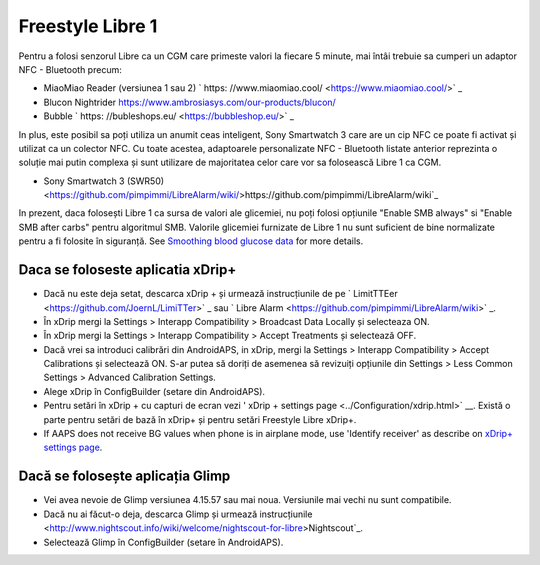 Freestyle Libre 1
**************************************************

Pentru a folosi senzorul Libre ca un CGM care primeste valori la fiecare 5 minute, mai întâi trebuie sa cumperi un adaptor NFC - Bluetooth precum:

* MiaoMiao Reader (versiunea 1 sau 2) ` https: //www.miaomiao.cool/ <https://www.miaomiao.cool/>` _
* Blucon Nightrider `https://www.ambrosiasys.com/our-products/blucon/ <https://www.ambrosiasys.com/our-products/blucon/>`_
* Bubble ` https: //bubleshops.eu/ <https://bubbleshop.eu/>` _

In plus, este posibil sa poți utiliza un anumit ceas inteligent, Sony Smartwatch 3 care are un cip NFC ce poate fi activat și utilizat ca un colector NFC. Cu toate acestea, adaptoarele personalizate NFC - Bluetooth listate anterior reprezinta o soluție mai putin complexa și sunt utilizare de majoritatea celor care vor sa folosească Libre 1 ca CGM.

* Sony Smartwatch 3 (SWR50) <https://github.com/pimpimmi/LibreAlarm/wiki/>https://github.com/pimpimmi/LibreAlarm/wiki`_

In prezent, daca folosești Libre 1 ca sursa de valori ale glicemiei, nu poți folosi opțiunile "Enable SMB always" si "Enable SMB after carbs" pentru algoritmul SMB. Valorile glicemiei furnizate de Libre 1 nu sunt suficient de bine normalizate pentru a fi folosite în siguranță. See `Smoothing blood glucose data <../Usage/Smoothing-Blood-Glucose-Data-in-xDrip.html>`_ for more details.

Daca se foloseste aplicatia xDrip+
==================================================
* Dacă nu este deja setat, descarca xDrip + și urmează instrucțiunile de pe ` LimitTTEer <https://github.com/JoernL/LimiTTer>` _ sau ` Libre Alarm <https://github.com/pimpimmi/LibreAlarm/wiki>` _.
* În xDrip mergi la Settings > Interapp Compatibility > Broadcast Data Locally și selecteaza ON.
* În xDrip mergi la Settings > Interapp Compatibility > Accept Treatments și selectează OFF.
* Dacă vrei sa introduci calibrări din AndroidAPS, in xDrip, mergi la Settings > Interapp Compatibility > Accept Calibrations și selectează ON.  S-ar putea să doriți de asemenea să revizuiți opțiunile din Settings > Less Common Settings > Advanced Calibration Settings.
* Alege xDrip în ConfigBuilder (setare din AndroidAPS).
* Pentru setări în xDrip + cu capturi de ecran vezi ' xDrip + settings page <../Configuration/xdrip.html>` __. Există o parte pentru setări de bază în xDrip+ și pentru setări Freestyle Libre xDrip+.
* If AAPS does not receive BG values when phone is in airplane mode, use 'Identify receiver' as describe on `xDrip+ settings page <../Configuration/xdrip.html>`_.

Dacă se folosește aplicația Glimp
==================================================
* Vei avea nevoie de Glimp versiunea 4.15.57 sau mai noua. Versiunile mai vechi nu sunt compatibile.
* Dacă nu ai făcut-o deja, descarca Glimp și urmează instrucțiunile <http://www.nightscout.info/wiki/welcome/nightscout-for-libre>Nightscout`_.
* Selectează Glimp în ConfigBuilder (setare în AndroidAPS).
